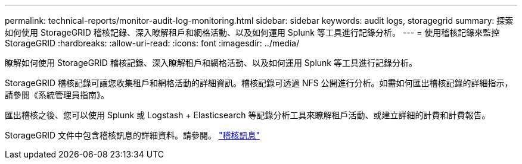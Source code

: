---
permalink: technical-reports/monitor-audit-log-monitoring.html 
sidebar: sidebar 
keywords: audit logs, storagegrid 
summary: 探索如何使用 StorageGRID 稽核記錄、深入瞭解租戶和網格活動、以及如何運用 Splunk 等工具進行記錄分析。 
---
= 使用稽核記錄來監控 StorageGRID
:hardbreaks:
:allow-uri-read: 
:icons: font
:imagesdir: ../media/


[role="lead"]
瞭解如何使用 StorageGRID 稽核記錄、深入瞭解租戶和網格活動、以及如何運用 Splunk 等工具進行記錄分析。

StorageGRID 稽核記錄可讓您收集租戶和網格活動的詳細資訊。稽核記錄可透過 NFS 公開進行分析。如需如何匯出稽核記錄的詳細指示，請參閱《系統管理員指南》。

匯出稽核之後、您可以使用 Splunk 或 Logstash + Elasticsearch 等記錄分析工具來瞭解租戶活動、或建立詳細的計費和計費報告。

StorageGRID 文件中包含稽核訊息的詳細資料。請參閱。 https://docs.netapp.com/us-en/storagegrid-118/audit/audit-messages-main.html["稽核訊息"^]
